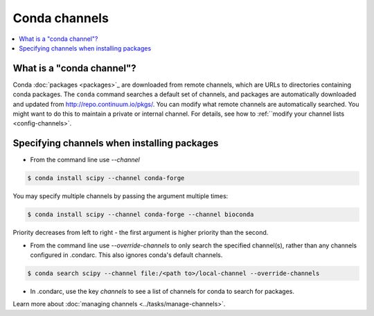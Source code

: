 ==============
Conda channels
==============

.. contents::
   :local:
   :depth: 1

.. _concepts-channels:

What is a "conda channel"?
==========================

Conda :doc:`packages <packages>`_ are downloaded from remote channels, which are
URLs to directories containing conda packages.
The ``conda``
command searches a default set of channels, and packages are
automatically downloaded and updated from
http://repo.continuum.io/pkgs/.
You can modify what remote channels are automatically searched.
You might want to do this to maintain a private or internal channel. For details,
see how to :ref:``modify your channel lists <config-channels>`. 

.. _specifying-channels:

Specifying channels when installing packages
============================================

* From the command line use `--channel`

.. code-block:: bash

  $ conda install scipy --channel conda-forge
  
You may specify multiple channels by passing the argument multiple times:

.. code-block:: bash

  $ conda install scipy --channel conda-forge --channel bioconda
  
Priority decreases from left to right - the first argument is higher priority than the second.

* From the command line use `--override-channels` to only search the specified channel(s), rather than any channels configured in .condarc. This also ignores conda's default channels.

.. code-block:: bash

  $ conda search scipy --channel file:/<path to>/local-channel --override-channels

* In .condarc, use the key `channels` to see a list of channels for conda to search for packages.

Learn more about :doc:`managing channels <../tasks/manage-channels>`.

